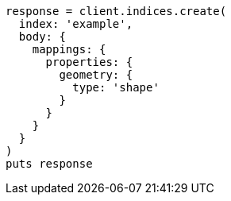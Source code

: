 [source, ruby]
----
response = client.indices.create(
  index: 'example',
  body: {
    mappings: {
      properties: {
        geometry: {
          type: 'shape'
        }
      }
    }
  }
)
puts response
----
